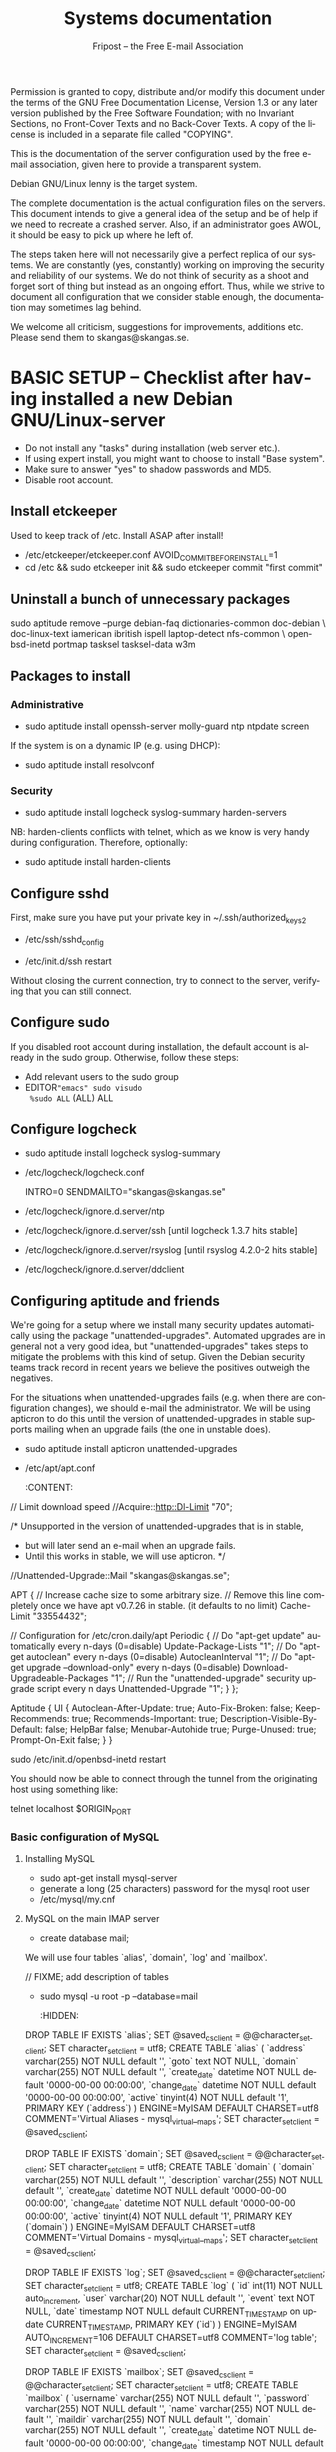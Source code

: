 # -*- mode: org-mode; truncate-lines: nil -*-
#+TITLE: Systems documentation
#+AUTHOR: Fripost -- the Free E-mail Association
#+DESCRIPTION: Systems documentation for Fripost, the Free E-mail Association
#+KEYWORDS: 
#+LANGUAGE:  en
#+OPTIONS:   H:3 num:t toc:t \n:nil @:t ::t |:t ^:t -:t f:t *:t <:t
#+OPTIONS:   TeX:t LaTeX:nil skip:nil d:nil todo:t pri:nil tags:not-in-toc
#+INFOJS_OPT: view:nil toc:nil ltoc:t mouse:underline buttons:0 path:http://orgmode.org/org-info.js
#+EXPORT_SELECT_TAGS: export
#+EXPORT_EXCLUDE_TAGS: noexport
#+LINK_UP:   
#+LINK_HOME: 
#+XSLT: 
#+DRAWERS: HIDDEN STATE PROPERTIES CONTENT

Permission is granted to copy, distribute and/or modify this
document under the terms of the GNU Free Documentation License,
Version 1.3 or any later version published by the Free Software
Foundation; with no Invariant Sections, no Front-Cover Texts and
no Back-Cover Texts.  A copy of the license is included in a
separate file called "COPYING".

This is the documentation of the server configuration used by the free e-mail
association, given here to provide a transparent system.

Debian GNU/Linux lenny is the target system.

The complete documentation is the actual configuration files on the servers.
This document intends to give a general idea of the setup and be of help if we
need to recreate a crashed server.  Also, if an administrator goes AWOL, it
should be easy to pick up where he left of.

The steps taken here will not necessarily give a perfect replica of our systems.
We are constantly (yes, constantly) working on improving the security and
reliability of our systems.  We do not think of security as a shoot and forget
sort of thing but instead as an ongoing effort.  Thus, while we strive to
document all configuration that we consider stable enough, the documentation may
sometimes lag behind.

We welcome all criticism, suggestions for improvements, additions etc.  Please
send them to skangas@skangas.se.

* BASIC SETUP -- Checklist after having installed a new Debian GNU/Linux-server

  - Do not install any "tasks" during installation (web server etc.).
  - If using expert install, you might want to choose to install "Base system".
  - Make sure to answer "yes" to shadow passwords and MD5.
  - Disable root account.

** Install etckeeper
   Used to keep track of /etc.  Install ASAP after install!
   - /etc/etckeeper/etckeeper.conf
     AVOID_COMMIT_BEFORE_INSTALL=1
   - cd /etc && sudo etckeeper init && sudo etckeeper commit "first commit"

** Uninstall a bunch of unnecessary packages

   sudo aptitude remove --purge debian-faq dictionaries-common doc-debian \
   doc-linux-text iamerican ibritish ispell laptop-detect nfs-common \
   openbsd-inetd portmap tasksel tasksel-data w3m

** Packages to install
*** Administrative

    - sudo aptitude install openssh-server molly-guard ntp ntpdate screen

    If the system is on a dynamic IP (e.g. using DHCP):

    - sudo aptitude install resolvconf

*** Security

    - sudo aptitude install logcheck syslog-summary harden-servers

    NB: harden-clients conflicts with telnet, which as we know is very handy
    during configuration.  Therefore, optionally:

    - sudo aptitude install harden-clients

** Configure sshd
   First, make sure you have put your private key in ~/.ssh/authorized_keys2

   - /etc/ssh/sshd_config
:HIDDEN:
# Add relevant users here
AllowUsers xx yy zz

# Change these settings
PermitRootLogin no
PasswordAuthentication no
X11Forwarding no
:END:
   - /etc/init.d/ssh restart
   
   Without closing the current connection, try to connect to the server,
   verifying that you can still connect.

** Configure sudo
   If you disabled root account during installation, the default account is
   already in the sudo group.  Otherwise, follow these steps:

   - Add relevant users to the sudo group
   - EDITOR="emacs" sudo visudo
     %sudo ALL= (ALL) ALL

** Configure logcheck

   - sudo aptitude install logcheck syslog-summary

   - /etc/logcheck/logcheck.conf

     INTRO=0
     SENDMAILTO="skangas@skangas.se"

   - /etc/logcheck/ignore.d.server/ntp
:HIDDEN:
- ^\w{3} [ :0-9]{11} [._[:alnum:]-]+ ntpd\[[0-9]+\]: kernel time sync (disabled|enabled) [0-9]+$
+ ^\w{3} [ :0-9]{11} [._[:alnum:]-]+ ntpd\[[0-9]+\]: kernel time sync (disabled|enabled|status( change)?) [0-9]+$
:END:
   - /etc/logcheck/ignore.d.server/ssh [until logcheck 1.3.7 hits stable]
:HIDDEN:
+ ^\w{3} [ :[:digit:]]{11} [._[:alnum:]-]+ sshd\[[[:digit:]]+\]: Received disconnect from [:[:xdigit:].]+: [[:digit:]]+: disconnected by user$
:END:
   - /etc/logcheck/ignore.d.server/rsyslog [until rsyslog 4.2.0-2 hits stable]
:HIDDEN:
^\w{3} [ :0-9]{11} [._[:alnum:]-]+ kernel:( \[[[:digit:]]+\.[[:digit:]]+\])? imklog [0-9.]+, log source = /proc/kmsg started.$
^\w{3} [ :0-9]{11} [._[:alnum:]-]+ rsyslogd: \[origin software="rsyslogd" swVersion="[0-9.]+" x-pid="[0-9]+" x-info="http://www.rsyslog.com"\] restart$
^\w{3} [ :0-9]{11} [._[:alnum:]-]+ kernel: Kernel logging (proc) stopped.$
:END:
   - /etc/logcheck/ignore.d.server/ddclient
:HIDDEN:
+ ^\w{3} [ :0-9]{11} [._[:alnum:]-]+ ddclient\[[0-9]+\]: WARNING:  file /var/cache/ddclient/ddclient.cache, line [0-9]+: Invalid Value for keyword 'ip' = ''$
+ ^\w{3} [ :0-9]{11} [._[:alnum:]-]+ ddclient\[[0-9]+\]: WARNING:  updating [._[:alnum:]-]+: nochg: No update required; unnecessary attempts to change to the current address are considered abusive$
:END:

** Configuring aptitude and friends

   We're going for a setup where we install many security updates automatically
   using the package "unattended-upgrades".  Automated upgrades are in general
   not a very good idea, but "unattended-upgrades" takes steps to mitigate the
   problems with this kind of setup.  Given the Debian security teams track
   record in recent years we believe the positives outweigh the negatives.

   For the situations when unattended-upgrades fails (e.g. when there are
   configuration changes), we should e-mail the administrator.  We will be using
   apticron to do this until the version of unattended-upgrades in stable
   supports mailing when an upgrade fails (the one in unstable does).

   - sudo aptitude install apticron unattended-upgrades
   - /etc/apt/apt.conf
     :CONTENT:
// Limit download speed
//Acquire::http::Dl-Limit "70";

/* Unsupported in the version of unattended-upgrades that is in stable,
 * but will later send an e-mail when an upgrade fails.
 * Until this works in stable, we will use apticron. */
//Unattended-Upgrade::Mail "skangas@skangas.se";

APT
{
  // Increase cache size to some arbitrary size.
  // Remove this line completely once we have apt v0.7.26 in stable. (it defaults to no limit)
  Cache-Limit "33554432";

  // Configuration for /etc/cron.daily/apt
  Periodic
  {
     // Do "apt-get update" automatically every n-days (0=disable)
     Update-Package-Lists "1";
     // Do "apt-get autoclean" every n-days (0=disable)
     AutocleanInterval "1";
     // Do "apt-get upgrade --download-only" every n-days (0=disable)
     Download-Upgradeable-Packages "1";
     // Run the "unattended-upgrade" security upgrade script every n days
     Unattended-Upgrade "1";
  }
};

Aptitude
{
  UI
  {
     Autoclean-After-Update:         true;
     Auto-Fix-Broken:                false;
     Keep-Recommends:                true;
     Recommends-Important:           true;
     Description-Visible-By-Default: false;
     HelpBar                         false;
     Menubar-Autohide                true;
     Purge-Unused:                   true;
     Prompt-On-Exit                  false;
  }
}
     :END:
   - /etc/apticron/apticron.conf
     EMAIL="skangas@skangas.se"


* NEXT STEPS

** Configuring the backup solution

   General idea [[http://wikis.sun.com/display/BigAdmin/Using+rdist+rsync+with+sudo+for+remote+updating][from here]].  This is just a basic setup for now, will need to be
   changed to rsnapshot or perhaps something even more sophisticated like
   bacula.

   1. Install rsync
      - sudo aptitude install rsync
   2. Create a key on the backup computer
      - ssh-keygen -N "" -b 4096 -f ~/.ssh/backup_key
      - cat .ssh/backup_key.pub
   3. Create a user on the computer that will be backed up
      - sudo adduser remupd
      - sudo passwd -d remupd
      - add the public key from above to ~remupd/.ssh/authorized_keys2
        prefix with: no-X11-forwarding,no-agent-forwarding,no-port-forwarding
      - test the key:
        ssh -i ~/.ssh/backup_key -l remupd example.com
      - add remupd to sudo:
        Cmnd_Alias      RSYNCDIST=/usr/bin/rsync
        remupd	ALL=NOPASSWD:RSYNCDIST
   3. Create a script on the backup computer to automatically backup
   4. Add script to crontab

** Configuring the e-mail servers

*** Introduction
**** Overview

    We will be using one main mail storage server, accessible by users via IMAP.
    This server should be referred to as the main `IMAP server'. We will have two
    or more mail gateways that will relay e-mail to the main server over secure
    connections.  These are called `smarthosts'.

    The main server will also be responsible for keeping all users in an MySQL
    database that will be replicated using MySQL.

**** Definitions

IMAP server = the main storage server

smarthost = the server receiving email from the internet (configured as MX)

*** Configuring an SSH tunnel between two hosts

    Definitions:
    originating host = the host that will be connecting
    destination host = the host that runs some service

    Begin by setting a few environment variables:

    TUNNEL_KEY="my_tunnel_key"
    TUNNEL_USER="tunneluser"
    TUNNEL_HOME="/home/$TUNNEL_USER"
    DEST_PORT="25"
    ORIGIN_PORT="1917"

**** Prepare origin

   1. Create a key on the originating host:

      sudo ssh-keygen -N "" -b 4096 -f /root/.ssh/$TUNNEL_KEY
      sudo cat /root/.ssh/$TUNNEL_KEY.pub

**** Prepare destination

   2a. Install necessary software on the destination host:

      sudo aptitude install netcat-openbsd

   2b. Create a new user on the destination host:

      sudo adduser --home=$TUNNEL_HOME --shell=`type rbash|cut -d' ' -f3` \
                   --disabled-password $TUNNEL_USER
      echo "exit" | sudo -u $TUNNEL_USER tee $TUNNEL_HOME/.bash_profile

      # Also, make sure to add this user to AllowUsers in /etc/ssh/sshd_config.

      # Note: We need bash, so we can not change the shell to something else.

   2c. Add the public key from above to this user:

      THE_PUBLIC_KEY="ssh-rsa xxxxxxxxxxx"

      sudo -u $TUNNEL_USER mkdir $TUNNEL_HOME/.ssh
      echo "command=\"nc localhost $DEST_PORT\",no-X11-forwarding,no-agent-forwarding,\
no-port-forwarding $THE_PUBLIC_KEY" | sudo -u $TUNNEL_USER tee $TUNNEL_HOME/.ssh/authorized_keys2

**** Set up the tunnel

   4. Test the key on the originating host:

      sudo ssh -v -l $TUNNEL_USER -i /root/.ssh/$TUNNEL_KEY destination.example.com

   5. Configure openbsd-inetd on the originating host:

      # Comment: We use inetd instead of ssh -L because, among other things, ssh
      #          -L tends to hang.

      sudo aptitude install openbsd-inetd

      - /etc/inetd.conf
:HIDDEN:
127.0.0.1:$ORIGIN_PORT  stream  tcp     nowait  root    /usr/bin/ssh    -q -T -i /root/.ssh/tunnel_key smtptunnel@example.com
:END:
      sudo /etc/init.d/openbsd-inetd restart

   You should now be able to connect through the tunnel from the originating
   host using something like:

   telnet localhost $ORIGIN_PORT

*** Basic configuration of MySQL
**** Installing MySQL
     - sudo apt-get install mysql-server
     - generate a long (25 characters) password for the mysql root user
     - /etc/mysql/my.cnf
:HIDDEN:
skip-innodb
:END:

**** MySQL on the main IMAP server

     - create database mail;

     We will use four tables `alias', `domain', `log' and `mailbox'.
     
     // FIXME; add description of tables
     :HIDDEN:
mysql> show tables;

mysql> describe alias;

mysql> describe domain;

mysql> describe log;

mysql> describe mailbox;
     :END:

      - sudo mysql -u root -p --database=mail
        :HIDDEN:
DROP TABLE IF EXISTS `alias`;
SET @saved_cs_client     = @@character_set_client;
SET character_set_client = utf8;
CREATE TABLE `alias` (
  `address` varchar(255) NOT NULL default '',
  `goto` text NOT NULL,
  `domain` varchar(255) NOT NULL default '',
  `create_date` datetime NOT NULL default '0000-00-00 00:00:00',
  `change_date` datetime NOT NULL default '0000-00-00 00:00:00',
  `active` tinyint(4) NOT NULL default '1',
  PRIMARY KEY  (`address`)
) ENGINE=MyISAM DEFAULT CHARSET=utf8 COMMENT='Virtual Aliases - mysql_virtual_\nalias_maps';
SET character_set_client = @saved_cs_client;

DROP TABLE IF EXISTS `domain`;
SET @saved_cs_client     = @@character_set_client;
SET character_set_client = utf8;
CREATE TABLE `domain` (
  `domain` varchar(255) NOT NULL default '',
  `description` varchar(255) NOT NULL default '',
  `create_date` datetime NOT NULL default '0000-00-00 00:00:00',
  `change_date` datetime NOT NULL default '0000-00-00 00:00:00',
  `active` tinyint(4) NOT NULL default '1',
  PRIMARY KEY  (`domain`)
) ENGINE=MyISAM DEFAULT CHARSET=utf8 COMMENT='Virtual Domains - mysql_virtual_\ndomains_maps';
SET character_set_client = @saved_cs_client;

DROP TABLE IF EXISTS `log`;
SET @saved_cs_client     = @@character_set_client;
SET character_set_client = utf8;
CREATE TABLE `log` (
  `id` int(11) NOT NULL auto_increment,
  `user` varchar(20) NOT NULL default '',
  `event` text NOT NULL,
  `date` timestamp NOT NULL default CURRENT_TIMESTAMP on update CURRENT_TIMESTAMP,
  PRIMARY KEY  (`id`)
) ENGINE=MyISAM AUTO_INCREMENT=106 DEFAULT CHARSET=utf8 COMMENT='log table';
SET character_set_client = @saved_cs_client;

DROP TABLE IF EXISTS `mailbox`;
SET @saved_cs_client     = @@character_set_client;
SET character_set_client = utf8;
CREATE TABLE `mailbox` (
  `username` varchar(255) NOT NULL default '',
  `password` varchar(255) NOT NULL default '',
  `name` varchar(255) NOT NULL default '',
  `maildir` varchar(255) NOT NULL default '',
  `domain` varchar(255) NOT NULL default '',
  `create_date` datetime NOT NULL default '0000-00-00 00:00:00',
  `change_date` timestamp NOT NULL default CURRENT_TIMESTAMP on update CURRENT_TIMESTAMP,
  `active` tinyint(4) NOT NULL default '1',
  PRIMARY KEY  (`username`)
) ENGINE=MyISAM DEFAULT CHARSET=utf8 COMMENT='Virtual Mailboxes - mysql_virtua\nl_mailbox_maps';
SET character_set_client = @saved_cs_client;
        :END:

**** Configuring the MySQL replication
     
     [[http://dev.mysql.com/doc/refman/5.0/en/replication.html][MySQL 5.0 Reference Manual :: 16 Replication]]

     We will use MySQL replication to keep the MySQL user data on the smarthosts
     in sync with the data held on the main IMAP server.

     We begin by setting up an SSH tunnel.  This process is described above.
     The rest is fairly straight-forward (instructions below adapted from [[http://www.howtoforge.com/mysql_database_replication][here]]).

     - Set up the SSH tunnel.

***** Configure the master

     - Add this to my.cnf:
:HIDDEN:
server-id		= 1
log_bin			= /var/log/mysql/mysql-bin.log
expire_logs_days	= 10
max_binlog_size         = 100M
binlog_do_db		= mail
:END:

     - /etc/init.d/mysql restart

     - Enter MySQL shell and create user with replication privileges:
       mysql -u root -p

       When in shell, do the following (replace <password> with something better):

       create database mail;

       GRANT REPLICATION SLAVE ON *.* TO 'slave_user'@'%' IDENTIFIED BY '<password>';
       FLUSH PRIVILEGES;

       # Is this only needed when using "load data from master"?
       grant reload, super, replication client on *.* to 'slave_user';

       USE mail;
       FLUSH TABLES WITH READ LOCK;
       SHOW MASTER STATUS;

       unlock tables;
       quit;
       
***** Configure the slave

      - Enter the MySQL shell and create the database:

      mysql -u root -p
      Enter password:
      CREATE DATABASE mail;
      quit;

      - /etc/mysql/my.cnf
:HIDDEN:
tmpdir		= /var/lib/mysql/tmp
# Note that the server-id must be different on all hosts
server-id		= 2
master-host		= 127.0.0.1
master-port		= 1949
master-user		= slave_user
master-password		= <password>
master-connect-retry	= 60
replicate-do-db		= mail
:END:
      - create the temporary directory:
        
        mkdir /var/lib/mysql/tmp
        chown mysql:mysql !$
        chmod 0750 !$

      - /etc/init.d/mysql restart
      - Enter the MySQL shell and make the replication:

      mysql -u root -p
      Enter password:
      LOAD DATA FROM MASTER;
      quit;

      A strange bug bit me at this point, notes:

      start slave; stop slave;
      show slave status\G

      [[http://dev.mysql.com/doc/refman/5.0/en/change-master-to.html][12.5.2.1. CHANGE MASTER TO Syntax]]

      CHANGE MASTER TO MASTER_PORT=1949, MASTER_CONNECT_RETRY=60;

*** Configuring the main IMAP server to receive e-mail to Maildir

    First setup the tables like above.

    - sudo apt-get install maildrop
    - /etc/postfix/main.cf
:HIDDEN:
# Not really needed until we switch to using Courier maildrop
maildrop_destination_recipient_limit = 1

virtual_mailbox_base = /home/mail/virtual
:END:
    - sudo mkdir -p /home/mail/virtual/fripost.org/example/
    - sudo maildirmake /home/mail/virtual/fripost.org/example/Maildir
    - mysql -u root -p
      INSERT INTO mailbox (username,password,name,maildir,domain)
      VALUES ('exempel@fripost.org','test666','Exempelanvändare','fripost.org/exempel/Maildir/','fripost.org');
    - /etc/init.d/postfix restart

    Now it should work to send an e-mail to exempel@fripost.org


*** Configuring a new smarthost to relay e-mail to the main IMAP server

    Definitions:
    IMAP server = the main storage server
    smarthost = the receiving server (configured as MX)

    First setup an SSH tunnel between the hosts according to instructions given
    above in this document.

    Next, you need to configure postfix on the smarthost to relay emails through
    the tunnel:
       
       One quick-and-dirty example to try it out is:
       - /etc/postfix/main.cf
         relay_domains  = fripost.org
         transport_maps = hash:/etc/postfix/transport
       - /etc/postfix/transport
         fripost.org smtp:localhost:1917
       - sudo postmap hash:/etc/postfix/transport


*** Setting up dovecot

    - sudo apt-get install dovecot

    - /etc/dovecot/dovecot.conf

      Note: These settings are already in the file but commented out or set to
      other values.

:HIDDEN:
protocols = imaps
protocol imap {
	ssl_listen = *:993
}
disable_plaintext_auth = yes
mail_location = maildir:/home/mail/virtual/%d/%u/Maildir

# Set this to something that works for the Maildirs
first_valid_uid = XXX
first_valid_gid = XXX

# Allow clients to be fancy if they want to
mechanisms = plain cram-md5

#passdb pam <--- comment this stuff out

# uncomment this stuff
passdb sql {
  args = /etc/dovecot/dovecot-sql.conf
}

#userdb passwd  <--- comment this stuff out

# uncomment this stuff
userdb sql {
   args = /etc/dovecot/dovecot-sql.conf
}

# Do not needlessly run as root
user = nobody
:END:

    - /etc/dovecot/dovecot-sql.conf

:HIDDEN:
driver = mysql
connect = host=127.0.0.1 port=3306 user=XXX password=XXX dbname=mail

# Salted MD5
default_pass_scheme = SMD5

password_query = SELECT username AS user, password FROM mailbox WHERE username = '%u' AND domain = '%d'

# replace XXX with relevant numbers for the system
user_query = SELECT concat('/home/mail/virtual/',maildir) AS mail, XXX AS uid, XXX AS gid FROM mailbox WHERE username = '%u' AND domain = '%d'
:END:

    - sudo /etc/init.d/dovecot restart

      After adding a user, you should be able to login using any IMAP client.

** Configuring the webserver

   - sudo apt-get install apache2

** Necessary stuff to fix for security

*** Firewall rules
TODO: Add nice rules.

** Ideas for improved security
*** Increased rate of backups when the IMAP server goes down 
*** Bacula for backups
    Also has tripwire-like capabilities.
*** Some kind of IDS
*** Monitoring



* NEED TO KNOW FOR SERVER ADMINS

** Use etckeeper

   We keep /etc in a git repository using the tool etckeeper.

   This means that every time you make changes to any files in /etc, you are
   expected to commit them using a descriptive commit message.  Please add a
   signature (initials or your username) since all commits will be made as root.

   $ etckeeper commit "postfix: enable to relay messages to remote hosts via smtp /skangas"

   If you do not commit your changes, the next system upgrade will fail and
   whoever makes the upgrade will have to commit your changes for you.  They may
   have to guess as to why you made your changes.  Please do not put your
   co-administrators in this uncomfortable position.

   It is also possible to use simple git commands in /etc, e.g. `git log'.
   `etckeeper' has the benefit of keeping track of file permissions, which git
   by itself will not.

*** Warn when /etc has uncommitted changes on logout

    echo "sudo etckeeper unclean && echo \"WARNING: You have uncommitted changes in /etc\" && sudo git diff" >> ~/.bash_logout


